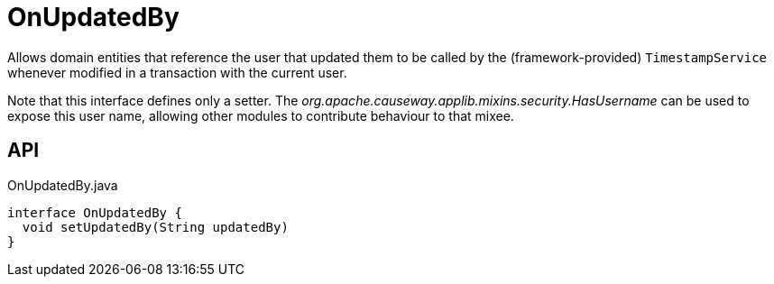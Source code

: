 = OnUpdatedBy
:Notice: Licensed to the Apache Software Foundation (ASF) under one or more contributor license agreements. See the NOTICE file distributed with this work for additional information regarding copyright ownership. The ASF licenses this file to you under the Apache License, Version 2.0 (the "License"); you may not use this file except in compliance with the License. You may obtain a copy of the License at. http://www.apache.org/licenses/LICENSE-2.0 . Unless required by applicable law or agreed to in writing, software distributed under the License is distributed on an "AS IS" BASIS, WITHOUT WARRANTIES OR  CONDITIONS OF ANY KIND, either express or implied. See the License for the specific language governing permissions and limitations under the License.

Allows domain entities that reference the user that updated them to be called by the (framework-provided) `TimestampService` whenever modified in a transaction with the current user.

Note that this interface defines only a setter. The _org.apache.causeway.applib.mixins.security.HasUsername_ can be used to expose this user name, allowing other modules to contribute behaviour to that mixee.

== API

[source,java]
.OnUpdatedBy.java
----
interface OnUpdatedBy {
  void setUpdatedBy(String updatedBy)
}
----

